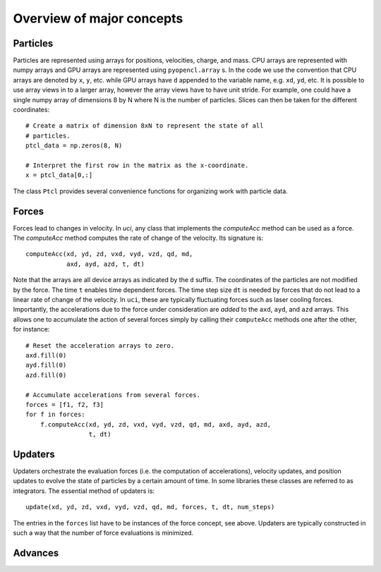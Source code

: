 Overview of major concepts
==========================


Particles
---------

Particles are represented using arrays for positions, velocities,
charge, and mass.  CPU arrays are represented with numpy arrays and GPU
arrays are represented using ``pyopencl.array`` s.  In the code we use
the convention that CPU arrays are denoted by ``x``, ``y``, etc. while
GPU arrays have ``d`` appended to the variable name, e.g. ``xd``,
``yd``, etc.  It is possible to use array views in to a larger array,
however the array views have to have unit stride.  For example, one
could have a single numpy array of dimensions 8 by N where N is the
number of particles.  Slices can then be taken for the different
coordinates::

    # Create a matrix of dimension 8xN to represent the state of all
    # particles.
    ptcl_data = np.zeros(8, N)

    # Interpret the first row in the matrix as the x-coordinate.
    x = ptcl_data[0,:]

The class ``Ptcl`` provides several convenience functions for organizing
work with particle data.


Forces
------

Forces lead to changes in velocity.  In `uci`, any class that implements
the `computeAcc` method can be used as a force.  The `computeAcc` method
computes the rate of change of the velocity.  Its signature is::

    computeAcc(xd, yd, zd, vxd, vyd, vzd, qd, md,
               axd, ayd, azd, t, dt)

Note that the arrays are all device arrays as indicated by the ``d``
suffix.  The coordinates of the particles are not modified by the force.
The time ``t`` enables time dependent forces.  The time step size ``dt``
is needed by forces that do not lead to a linear rate of change of the
velocity.  In ``uci``, these are typically fluctuating forces such as
laser cooling forces.  Importantly, the accelerations due to the force
under consideration are `added` to the ``axd``, ``ayd``, and ``azd``
arrays.  This allows one to accumulate the action of several forces
simply by calling their ``computeAcc`` methods one after the other, for
instance::

    # Reset the acceleration arrays to zero.
    axd.fill(0)
    ayd.fill(0)
    azd.fill(0)

    # Accumulate accelerations from several forces.
    forces = [f1, f2, f3]
    for f in forces:
        f.computeAcc(xd, yd, zd, vxd, vyd, vzd, qd, md, axd, ayd, azd,
                     t, dt)


Updaters
--------

Updaters orchestrate the evaluation forces (i.e. the computation of
accelerations), velocity updates, and position updates to evolve the
state of particles by a certain amount of time.  In some libraries these
classes are referred to as integrators.  The essential method of
updaters is::

    update(xd, yd, zd, vxd, vyd, vzd, qd, md, forces, t, dt, num_steps)

The entries in the ``forces`` list have to be instances of the force
concept, see above.  Updaters are typically constructed in such a way
that the number of force evaluations is minimized.

Advances
--------

